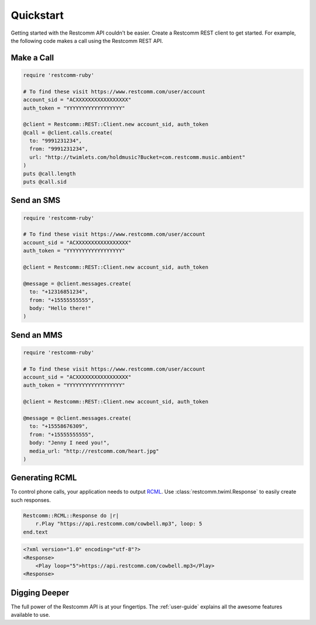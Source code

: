 ===========
Quickstart
===========

Getting started with the Restcomm API couldn't be easier. Create a Restcomm REST
client to get started. For example, the following code makes a call using the
Restcomm REST API.


Make a Call
===============

.. code-block:: ruby

    require 'restcomm-ruby'

    # To find these visit https://www.restcomm.com/user/account
    account_sid = "ACXXXXXXXXXXXXXXXXX"
    auth_token = "YYYYYYYYYYYYYYYYYY"

    @client = Restcomm::REST::Client.new account_sid, auth_token
    @call = @client.calls.create(
      to: "9991231234",
      from: "9991231234",
      url: "http://twimlets.com/holdmusic?Bucket=com.restcomm.music.ambient"
    )
    puts @call.length
    puts @call.sid


Send an SMS
===========

.. code-block:: ruby

    require 'restcomm-ruby'

    # To find these visit https://www.restcomm.com/user/account
    account_sid = "ACXXXXXXXXXXXXXXXXX"
    auth_token = "YYYYYYYYYYYYYYYYYY"

    @client = Restcomm::REST::Client.new account_sid, auth_token

    @message = @client.messages.create(
      to: "+12316851234",
      from: "+15555555555",
      body: "Hello there!"
    )

Send an MMS
===========

.. code-block:: ruby

    require 'restcomm-ruby'

    # To find these visit https://www.restcomm.com/user/account
    account_sid = "ACXXXXXXXXXXXXXXXXX"
    auth_token = "YYYYYYYYYYYYYYYYYY"

    @client = Restcomm::REST::Client.new account_sid, auth_token

    @message = @client.messages.create(
      to: "+15558676309",
      from: "+15555555555",
      body: "Jenny I need you!",
      media_url: "http://restcomm.com/heart.jpg"
    )

Generating RCML
=================

To control phone calls, your application needs to output `RCML
<http://www.restcomm.com/docs/api/twiml/>`_. Use :class:`restcomm.twiml.Response`
to easily create such responses.

.. code-block:: ruby

    Restcomm::RCML::Response do |r|
        r.Play "https://api.restcomm.com/cowbell.mp3", loop: 5
    end.text

.. code-block:: xml

    <?xml version="1.0" encoding="utf-8"?>
    <Response>
        <Play loop="5">https://api.restcomm.com/cowbell.mp3</Play>
    <Response>


Digging Deeper
========================

The full power of the Restcomm API is at your fingertips. The :ref:`user-guide`
explains all the awesome features available to use.

